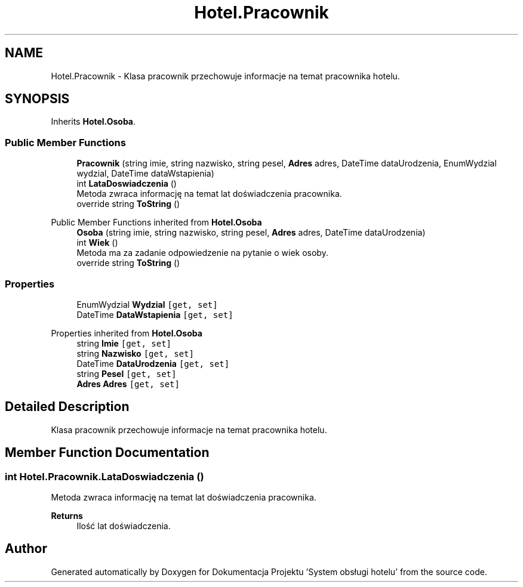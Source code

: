 .TH "Hotel.Pracownik" 3 "Fri Jan 26 2024" "Dokumentacja Projektu "System obsługi hotelu"" \" -*- nroff -*-
.ad l
.nh
.SH NAME
Hotel.Pracownik \- Klasa pracownik przechowuje informacje na temat pracownika hotelu\&.  

.SH SYNOPSIS
.br
.PP
.PP
Inherits \fBHotel\&.Osoba\fP\&.
.SS "Public Member Functions"

.in +1c
.ti -1c
.RI "\fBPracownik\fP (string imie, string nazwisko, string pesel, \fBAdres\fP adres, DateTime dataUrodzenia, EnumWydzial wydzial, DateTime dataWstapienia)"
.br
.ti -1c
.RI "int \fBLataDoswiadczenia\fP ()"
.br
.RI "Metoda zwraca informację na temat lat doświadczenia pracownika\&. "
.ti -1c
.RI "override string \fBToString\fP ()"
.br
.in -1c

Public Member Functions inherited from \fBHotel\&.Osoba\fP
.in +1c
.ti -1c
.RI "\fBOsoba\fP (string imie, string nazwisko, string pesel, \fBAdres\fP adres, DateTime dataUrodzenia)"
.br
.ti -1c
.RI "int \fBWiek\fP ()"
.br
.RI "Metoda ma za zadanie odpowiedzenie na pytanie o wiek osoby\&. "
.ti -1c
.RI "override string \fBToString\fP ()"
.br
.in -1c
.SS "Properties"

.in +1c
.ti -1c
.RI "EnumWydzial \fBWydzial\fP\fC [get, set]\fP"
.br
.ti -1c
.RI "DateTime \fBDataWstapienia\fP\fC [get, set]\fP"
.br
.in -1c

Properties inherited from \fBHotel\&.Osoba\fP
.in +1c
.ti -1c
.RI "string \fBImie\fP\fC [get, set]\fP"
.br
.ti -1c
.RI "string \fBNazwisko\fP\fC [get, set]\fP"
.br
.ti -1c
.RI "DateTime \fBDataUrodzenia\fP\fC [get, set]\fP"
.br
.ti -1c
.RI "string \fBPesel\fP\fC [get, set]\fP"
.br
.ti -1c
.RI "\fBAdres\fP \fBAdres\fP\fC [get, set]\fP"
.br
.in -1c
.SH "Detailed Description"
.PP 
Klasa pracownik przechowuje informacje na temat pracownika hotelu\&. 
.SH "Member Function Documentation"
.PP 
.SS "int Hotel\&.Pracownik\&.LataDoswiadczenia ()"

.PP
Metoda zwraca informację na temat lat doświadczenia pracownika\&. 
.PP
\fBReturns\fP
.RS 4
Ilość lat doświadczenia\&. 
.RE
.PP


.SH "Author"
.PP 
Generated automatically by Doxygen for Dokumentacja Projektu 'System obsługi hotelu' from the source code\&.
